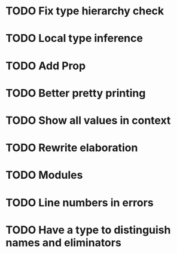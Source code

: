 * TODO Fix type hierarchy check
* TODO Local type inference
* TODO Add Prop
* TODO Better pretty printing
* TODO Show all values in context
* TODO Rewrite elaboration 
* TODO Modules
* TODO Line numbers in errors
* TODO Have a type to distinguish names and eliminators
